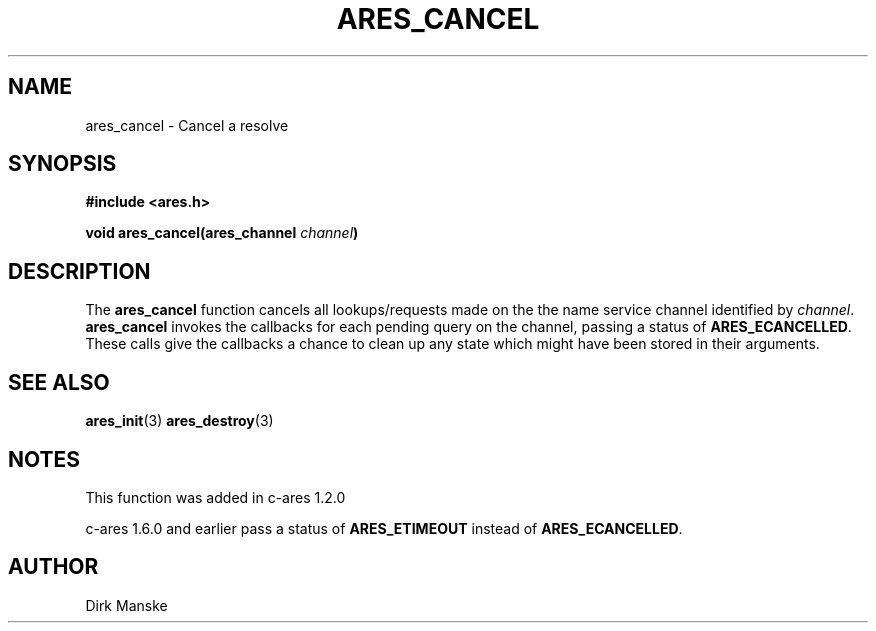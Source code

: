 .\" $Id: ares_cancel.3,v 1.6 2009-11-23 00:57:50 yangtse Exp $
.\"
.\" Copyright 1998 by the Massachusetts Institute of Technology.
.\"
.\" Permission to use, copy, modify, and distribute this
.\" software and its documentation for any purpose and without
.\" fee is hereby granted, provided that the above copyright
.\" notice appear in all copies and that both that copyright
.\" notice and this permission notice appear in supporting
.\" documentation, and that the name of M.I.T. not be used in
.\" advertising or publicity pertaining to distribution of the
.\" software without specific, written prior permission.
.\" M.I.T. makes no representations about the suitability of
.\" this software for any purpose.  It is provided "as is"
.\" without express or implied warranty.
.\"
.TH ARES_CANCEL 3 "31 March 2004"
.SH NAME
ares_cancel \- Cancel a resolve
.SH SYNOPSIS
.nf
.B #include <ares.h>
.PP
.B void ares_cancel(ares_channel \fIchannel\fP)
.fi
.SH DESCRIPTION
The \fBares_cancel\fP function cancels all lookups/requests made on the the
name service channel identified by \fIchannel\fP.  \fBares_cancel\fP invokes
the callbacks for each pending query on the channel, passing a status of
.BR ARES_ECANCELLED .
These calls give the callbacks a chance to clean up any state which
might have been stored in their arguments.
.SH SEE ALSO
.BR ares_init (3)
.BR ares_destroy (3)
.SH NOTES
This function was added in c-ares 1.2.0

c-ares 1.6.0 and earlier pass a status of
.BR ARES_ETIMEOUT
instead of
.BR ARES_ECANCELLED .
.SH AUTHOR
Dirk Manske
